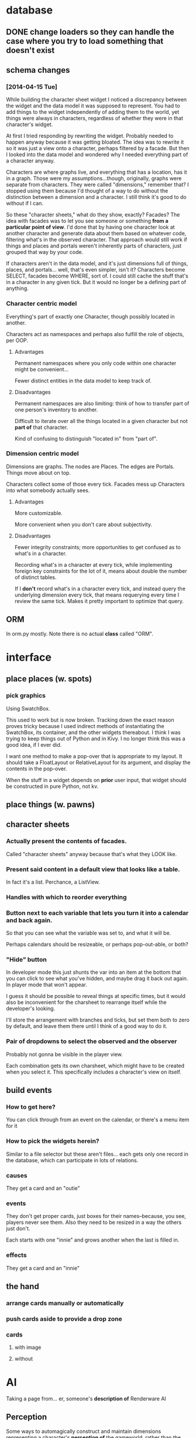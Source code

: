 * database
** DONE change loaders so they can handle the case where you try to load something that doesn't exist
** schema changes
*** [2014-04-15 Tue]
    While building the character sheet widget I noticed a discrepancy
    between the widget and the data model it was supposed to
    represent. You had to add things to the widget independently of
    adding them to the world, yet things were always in characters,
    regardless of whether they were in that character's widget.

    At first I tried responding by rewriting the widget. Probably
    needed to happen anyway because it was getting bloated. The idea
    was to rewrite it so it was just a view onto a character, perhaps
    filtered by a facade. But then I looked into the data model and
    wondered why I needed everything part of a character anyway.

    Characters are where graphs live, and everything that has a
    location, has it in a graph. Those were my assumptions...though,
    originally, graphs were separate from characters. They were called
    "dimensions," remember that? I stopped using them because I'd
    thought of a way to do without the distinction between a dimension
    and a character. I still think it's good to do without if I can.

    So these "character sheets," what do they show, exactly? Facades?
    The idea with facades was to let you see someone or something
    *from a particular point of view*. I'd done that by having one
    character look at another character and generate data about them
    based on whatever code, filtering what's in the observed
    character. That approach would still work if things and places and
    portals weren't inherently parts of characters, just grouped that
    way by your code.

    If characters aren't in the data model, and it's just dimensions
    full of things, places, and portals... well, that's even simpler,
    isn't it? Characters become SELECT, facades become WHERE, sort
    of. I could still cache the stuff that's in a character in any
    given tick. But it would no longer be a defining part of anything.
*** Character centric model
    Everything's part of exactly one Character, though possibly
    located in another.

    Characters act as namespaces and perhaps also fulfill the role of
    objects, per OOP.
**** Advantages
     Permanent namespaces where you only code within one character
     might be convenient...

     Fewer distinct entities in the data model to keep track of.
**** Disadvantages
     Permanent namespaces are also limiting: think of how to transfer
     part of one person's inventory to another.

     Difficult to iterate over all the things located in a given
     character but not *part of* that character.

     Kind of confusing to distinguish "located in" from "part of".
*** Dimension centric model
    Dimensions are graphs. The nodes are Places. The edges are
    Portals. Things move about on top.

    Characters collect some of those every tick. Facades mess up
    Characters into what somebody actually sees.
**** Advantages
     More customizable.

     More convenient when you don't care about subjectivity.
**** Disadvantages
     Fewer integrity constraints; more opportunities to get confused
     as to what's in a character.

     Recording what's in a character at every tick, while implementing
     foreign key constraints for the lot of it, means about double the
     number of distinct tables.

     If I *don't* record what's in a character every tick, and instead
     query the underlying dimension every tick, that means requerying
     every time I review the same tick. Makes it pretty important to
     optimize that query.
** ORM
   In orm.py mostly. Note there is no actual *class* called "ORM".
* interface
** place places (w. spots)
*** pick graphics
    Using SwatchBox.

    This used to work but is now broken. Tracking down the exact
    reason proves tricky because I used indirect methods of
    instantiating the SwatchBox, its container, and the other widgets
    thereabout. I think I was trying to keep things out of Python and
    in Kivy. I no longer think this was a good idea, if I ever did.

    I want one method to make a pop-over that is appropriate to my
    layout. It should take a FloatLayout or RelativeLayout for its
    argument, and display the contents in the pop-over.

    When the stuff in a widget depends on *prior* user input, that
    widget should be constructed in pure Python, not kv.
** place things (w. pawns)
** character sheets
*** Actually present the contents of facades.
    Called "character sheets" anyway because that's what they LOOK like.
*** Present said content in a default view that looks like a table.
    In fact it's a list. Perchance, a ListView.
*** Handles with which to reorder everything
*** Button next to each variable that lets you turn it into a calendar and back again.
    So that you can see what the variable was set to, and what it will
    be.

    Perhaps calendars should be resizeable, or perhaps pop-out-able,
    or both?
*** "Hide" button
    In developer mode this just shunts the var into an item at the
    bottom that you can click to see what you've hidden, and maybe
    drag it back out again. In player mode that won't appear.

    I guess it should be possible to reveal things at specific times,
    but it would also be inconvenient for the charsheet to rearrange
    itself while the developer's looking.

    I'll store the arrangement with branches and ticks, but set them
    both to zero by default, and leave them there until I think of a
    good way to do it.
*** Pair of dropdowns to select the observed and the observer
    Probably not gonna be visible in the player view.

    Each combination gets its own charsheet, which might have to be
    created when you select it. This specifically includes a
    character's view on itself.
** build events
*** How to get here?
    You can click through from an event on the calendar, or there's a
    menu item for it
*** How to pick the widgets herein?
    Similar to a file selector but these aren't files... each gets
    only one record in the database, which can participate in lots of
    relations.
*** causes
    They get a card and an "outie"
*** events
    They don't get proper cards, just boxes for their names--because,
    you see, players never see them. Also they need to be resized in a
    way the others just don't.

    Each starts with one "innie" and grows another when the last is filled in.
*** effects
    They get a card and an "innie"
** the hand
*** arrange cards manually or automatically
*** push cards aside to provide a drop zone
*** cards
**** with image
**** without
* AI
  Taking a page from... er, someone's *description of* Renderware AI
** Perception
   Some ways to automagically construct and maintain dimensions representing a character's *perception of* the gameworld, rather than the model that the game resolves conflicts with.
** Decision
   Algorithms acting on those perception graphs. Often this is just
   pathfinding--though it may operate on a graph representing
   *possible world states as perceived by the character*, with each
   node on the graph containing a perception graph of its own. At that
   point you're doing dynamic programming.
** Action
   The bit that executes the plans made by the decision part, and
   perhaps makes small adjustments to those plans when the world
   changes but not so much that you have to start over. Some
   roadblocks may be bypassed by just waiting for them to go away, for
   instance.
* Basic features
  In my opinion, every life sim should have these.
** Characters
*** Body model
**** Standard parts
***** Humans
***** Dogs, cats
***** Mechanical bits
*** Mind/spirit model
**** NPC scripting
**** NPC narrow AI
**** Knowledge tracking
*** Skill model
*** Sense model
**** Sight
***** What's here
***** What's inside
***** What does it resemble
**** Mistaken impressions
**** Incomplete impressions
** Day/night cycle
*** Arbitrary number of day-periods, which are not necessarily the smallest meaningful units of time, but which are the smallest units that can be scheduled for
*** NPCs follow no-thought scripts for each day, unless and until interrupted
**** The behavior solver will need to know what of the NPC's interests have been served by that point
**** To that effect, I will also need a need tracker
***** This will take the NPC's current wishes as parameters and track how they're being served
***** This information takes the same form that the solver will use
***** It has conditions under which it instantiates a solver, taking the wishes and their need-states, and gives the solver control of the NPC
****** These conditions may be thresholds that the need-states can pass
****** They may be world-states that the NPC is intimately concerned with, eg. a physician getting a call about a patient that they must immediately operate upon
****** The NPC should pretty much always wake up and pay attention whenever the player character interacts with them directly.
** Programming interface
*** Event infrastructure
**** TODO Turn existing Journeys into events
* Extra features
** Stolen from Kudos 2
*** the social web display
*** the kudos bar
*** Significant Others
*** smallish menu of "good ideas"
But not restricted to stuff you've "unlocked," just stuff you *know
about* and which your character considers sensible.

Actually this should just be a sorting priority for the action inventory.
** Stolen from Redshirt
*** the *navigable* social web display
*** feeds of character activities
**** per character
**** per location
**** text mode
     Calendar mode also. Redshirt doesn't have that!
** Stolen from Dwarf Fortress
* Gameplay cycle
Depending on how many characters you control, and how far each will
obey your instructions, it might be an rpg or a time/resource mgmt
sim. In either case you collect resource and skill so you can learn of
new opportunities to get more resource and skill. The middle-term
objectives, possibly "missions," mostly involve raising some stat to
some threshold, whether it's money, exp, or coolness. Any time a stat
has an effect on the world, it will also (sometimes only) modify other
stats that the player should be concerned with.

Sometimes you're actually trying to instantiate some new entity into
the world, for which you need to sacrifice some other entity, or one
of its stats. This makes a compelling kind of objective because
creation has similar effects on the world model to exploration, yet is
under player control. I'll pay special attention to enabling strange
and unusual crafting systems. Like maybe you can craft entire
cities. Abstraction is wonderful for that kind of thing.

* Time model
** Branch
   A branch is a sequence of ticks. Branches are indexed
   like lists, with the index assigned as the branch is
   created--there's no need for branches created later on to be
   "later" in the time model than any other branch.

   Each branch has a start tick and a parent branch, the lone
   exception being branch 0, which starts at tick 0 and has no parent
   branch.

   Branches can contain no random outcomes--so when there is a random
   outcome, a new branch is created, which *assumes* that particular
   outcome. This remains true when there are multiple random outcomes
   in a single tick: as each random effect is resolved, a new branch
   is created to account for it, and so long as it isn't the *last*
   random effect of the tick, the new branch will only contain one
   tick.

   For the time model's purposes, there is no distinction between a
   random outcome and a player's choice. Either will cause a new
   branch to be created. The random number or player input that
   resulted in the branch's creation will be recorded in the branch's
   header.
** Tick
   A tick is an atomic unit of time. Everything that happens in a tick
   is "simultaneous," although effects will nonetheless be resolved in a
   deterministic order.

   You might say that ticks "contain" effects from many branches, but
   not really. Ticks and branches are more like axes on a Cartesian
   plane: you use the two of them together to identify when you want
   something.

* switchover to character centric database

** character
*** thing
**** get [3/3]
***** DONE get_thing_bone
***** DONE get_thing_locations
***** DONE get_thing_location
**** set [3/3]
***** DONE set_thing_bone
***** DONE set_thing_location
***** DONE set_thing_idx
*** place
**** get [2/3]
***** DONE get_place_bone
***** DONE get_place_contents
***** TODO get_place_incident
      I guess that just means portals from/to?
**** set [2/2]
***** DONE set_place_bone
***** DONE set_place_idx
*** portal
**** get [3/3]
***** DONE get_portal_bone
***** DONE get_portal_origin
***** DONE get_portal_destination
**** set [4/4]
***** DONE set_portal_bone
***** DONE set_portal_origin
***** DONE set_portal_destination
***** DONE set_portal_dimension
*** stat
**** get [2/2]
***** DONE get_stat_bone
***** DONE get_stat_val
**** set [2/2]
***** DONE set_stat_bone
***** DONE set_stat_val
** facade
*** thing
**** get [1/1]
***** DONE get_thing_bone
**** set [1/1]
***** DONE set_thing_bone
*** place
**** get [1/1]
***** DONE get_place_bone
**** set [1/1]
***** DONE set_place_bone
*** portal
**** get [1/1]
***** DONE get_portal_bone
**** set [1/1]
***** DONE set_portal_bone
*** stat
**** get [1/1]
***** DONE get_stat_bone
**** set [1/1]
***** DONE set_stat_bone

